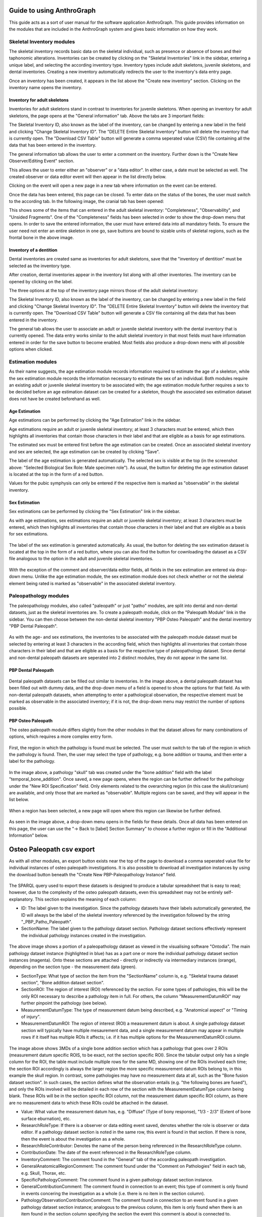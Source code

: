 ***************************
Guide to using AnthroGraph
***************************
This guide acts as a sort of user manual for the software application AnthroGraph. This guide provides information on the modules that are included in the AnthroGraph system and gives basic information on how they work.


===========================
Skeletal Inventory modules
===========================

The skeletal inventory records basic data on the skeletal individual, such as presence or absence of bones and their taphonomic alterations. Inventories can be created by clicking on the "Skeletal Inventories" link in the sidebar, entering a unique label, and selecting the according inventory type. Inventory types include adult skeletons, juvenile skeletons, and dental inventories. Creating a new inventory automatically redirects the user to the inventory's data entry page.

.. image:: gfx/anthrograph/InventoriesList.png
   :scale: 50 %
   
Once an inventory has been created, it appears in the list above the "Create new inventory" section. Clicking on the inventory name opens the inventory.


------------------------------
Inventory for adult skeletons
------------------------------

Inventories for adult skeletons stand in contrast to inventories for juvenile skeletons. When opening an inventory for adult skeletons, the page opens at the "General information" tab. Above the tabs are 3 important fields:

.. image:: gfx/anthrograph/SkelInventoryGen.png
   :scale: 50 %
   
The Skeletal Inventory ID, also known as the label of the inventory, can be changed by entering a new label in the field and clicking "Change Skeletal Inventory ID".
The "DELETE Entire Skeletal Inventory" button will delete the inventory that is currently open.
The "Download CSV Table" button will generate a comma seperated value (CSV) file containing all the data that has been entered in the inventory.

The general information tab allows the user to enter a comment on the inventory. Further down is the "Create New Observer/Editing Event" section.

.. image:: gfx/anthrograph/SkelInvRoles.png
   :scale: 50 %
   
This allows the user to enter either an "observer" or a "data editor". In either case, a date must be selected as well. The created observer or data editor event will then appear in the list directly below.

.. image:: gfx/anthrograph/CreatedEvent.png
   :scale: 50 %

Clicking on the event will open a new page in a new tab where information on the event can be entered.

.. image:: gfx/anthrograph/EditingEvent.png
   :scale: 50 %
   
Once the data has been entered, this page can be closed. To enter data on the status of the bones, the user must switch to the according tab. In the following image, the cranial tab has been opened:

.. image:: gfx/anthrograph/SkelInventoryCranium.png
   :scale: 50 %
   
This shows some of the items that can entered in the adult skeletal inventory: "Completeness", "Observability", and "Unsided Fragments". One of the "Completeness" fields has been selected in order to show the drop-down menu that opens. In order to save the entered information, the user must have entered data into all mandatory fields. To ensure the user need not enter an entire skeleton in one go, save buttons are bound to sizable units of skeletal regions, such as the frontal bone in the above image.


-------------------------
Inventory of a dentition
-------------------------

Dental inventories are created same as inventories for adult skeletons, save that the "inventory of dentition" must be selected as the inventory type.

.. image:: gfx/anthrograph/DentalInvSelect.png
   :scale: 50 %
   
After creation, dental inventories appear in the inventory list along with all other inventories. The inventory can be opened by clicking on the label.

.. image:: gfx/anthrograph/DentalInvDataset.png
   :scale: 50 %
   
The three options at the top of the inventory page mirrors those of the adult skeletal inventory:

The Skeletal Inventory ID, also known as the label of the inventory, can be changed by entering a new label in the field and clicking "Change Skeletal Inventory ID".
The "DELETE Entire Skeletal Inventory" button will delete the inventory that is currently open.
The "Download CSV Table" button will generate a CSV file containing all the data that has been entered in the inventory.

The general tab allows the user to associate an adult or juvenile skeletal inventory with the dental inventory that is currently opened. The data entry works similar to the adult skeletal inventory in that most fields must have information entered in order for the save button to become enabled. Most fields also produce a drop-down menu with all possible options when clicked.

.. image:: gfx/anthrograph/DentalInvDatasetEntry.png
   :scale: 50 %


===================
Estimation modules
===================

As their name suggests, the age estimation module records information required to estimate the age of a skeleton, while the sex estimation module records the information necessary to estimate the sex of an individual. Both modules require an existing adult or juvenile skeletal inventory to be associated with; the age estimation module further requires a sex to be decided before an age estimation dataset can be created for a skeleton, though the associated sex estimation dataset does not have be created beforehand as well.

---------------
Age Estimation
---------------

Age estimations can be performed by clicking the "Age Estimation" link in the sidebar.

.. image:: gfx/anthrograph/AgeEstList.png
   :scale: 50 %

Age estimations require an adult or juvenile skeletal inventory; at least 3 characters must be entered, which then highlights all inventories that contain those characters in their label and that are eligible as a basis for age estimations.

.. image:: gfx/anthrograph/AgeEstListEntry.png
   :scale: 50 %
   
The estimated sex must be entered first before the age estimation can be created. Once an associated skeletal inventory and sex are selected, the age estimation can be created by clicking "Save".

.. image:: gfx/anthrograph/AgeEstDataset.png
   :scale: 50 %

The label of the age estimation is generated automatically. The selected sex is visible at the top (in the screenshot above: "Selected Biological Sex Role: Male specimen role"). As usual, the button for deleting the age estimation dataset is located at the top in the form of a red button.

Values for the pubic symphysis can only be entered if the respective item is marked as "observable" in the skeletal inventory.


---------------
Sex Estimation
---------------

Sex estimations can be performed by clicking the "Sex Estimation" link in the sidebar.

.. image:: gfx/anthrograph/SexEstList.png
   :scale: 50 %

As with age estimations, sex estimations require an adult or juvenile skeletal inventory; at least 3 characters must be entered, which then highlights all inventories that contain those characters in their label and that are eligible as a basis for sex estimations.

 .. image:: gfx/anthrograph/SexEstDataset.png
   :scale: 50 %
   
The label of the sex estimation is generated automatically. As usual, the button for deleting the sex estimation dataset is located at the top in the form of a red button, where you can also find the button for cownloading the dataset as a CSV file analogous to the option in the adult and juvenile skeletal inventories.

 .. image:: gfx/anthrograph/SexEstValuePattern.png
   :scale: 50 %

With the exception of the comment and observer/data editor fields, all fields in the sex estimation are entered via drop-down menu. Unlike the age estimation module, the sex estimation module does not check whether or not the skeletal element being rated is marked as "observable" in the associated skeletal inventory.


=======================
Paleopathology modules
=======================

The paleopathology modules, also called "paleopath" or just "patho" modules, are split into dental and non-dental datasets, just as the skeletal inventories are. To create a paleopath module, click on the "Paleopath Module" link in the sidebar. You can then choose between the non-dental skeletal inventory "PBP Osteo Paleopath" and the dental inventory "PBP Dental Paleopath".

 .. image:: gfx/anthrograph/PathoList.png
   :scale: 50 %

As with the age- and sex estimations, the inventories to be associated with the paleopath module dataset must be selected by entering at least 3 characters in the according field, which then highlights all inventories that contain those characters in their label and that are eligible as a basis for the respective type of paleopathology dataset. Since dental and non-dental paleopath datasets are seperated into 2 distinct modules, they do not appear in the same list.


---------------------
PBP Dental Paleopath
---------------------

 .. image:: gfx/anthrograph/PathoDentalDummy.png
   :scale: 50 %

Dental paleopath datasets can be filled out similar to inventories. In the image above, a dental paleopath dataset has been filled out with dummy data, and the drop-down menu of a field is opened to show the options for that field. As with non-dental paleopath datasets, when attempting to enter a pathological observation, the respective element must be marked as observable in the associated inventory; if it is not, the drop-down menu may restrict the number of options possible.


--------------------
PBP Osteo Paleopath
--------------------

The osteo paleopath module differs slightly from the other modules in that the dataset allows for many combinations of options, which requires a more complex entry form.

 .. image:: gfx/anthrograph/PathoOsteoDataset.png
   :scale: 50 %
   
First, the region in which the pathology is found must be selected. The user must switch to the tab of the region in which the pathology is found. Then, the user may select the type of pathology, e.g. bone addition or trauma, and then enter a label for the pathology.

 .. image:: gfx/anthrograph/PathoROIEntry.png
   :scale: 50 %

In the image above, a pathology "skull" tab was created under the "bone addition" field with the label "temporal_bone_addition". Once saved, a new page opens, where the region can be further defined for the pathology under the "New ROI Specification" field. Only elements related to the overarching region (in this case the skull/cranium) are available, and only those that are marked as "observable". Multiple regions can be saved, and they will appear in the list below.

 .. image:: gfx/anthrograph/PathoROIAdvanced.png
   :scale: 50 %

When a region has been selected, a new page will open where this region can likewise be further defined. 

 .. image:: gfx/anthrograph/PathoROIAdvPattern.png
   :scale: 50 %

As seen in the image above, a drop-down menu opens in the fields for these details. Once all data has been entered on this page, the user can use the "-> Back to [label] Section Summary" to choose a further region or fill in the "Additional Information" below.

 .. image:: gfx/anthrograph/PathoROIEntrySpecs.png
   :scale: 50 %
   
   
***************************
Osteo Paleopath csv export
***************************

As with all other modules, an export button exists near the top of the page to download a comma seperated value file for individual instances of osteo paleopath investigations. It is also possible to download all investigation instances by using the download button beneath the "Create New PBP-Paleopathology Instance" field.

 .. image:: gfx/anthrograph/csv_export_button.png
 	:scale: 100%

The SPARQL query used to export these datasets is designed to produce a tabular spreadsheet that is easy to read; however, due to the complexity of the osteo paleopath datasets, even this spreadsheet may not be entirely self-explanatory. This section explains the meaning of each column:

* ID: The label given to the investigation. Since the pathology datasets have their labels automatically generated, the ID will always be the label of the skeletal inventory referenced by the investigation followed by the string "_PBP_Patho_Paleopath".
* SectionName: The label given to the pathology dataset section. Pathology dataset sections effectively represent the individual pathology instances created in the investigation.

 .. image:: gfx/anthrograph/csv_section.png
 	:scale: 100%
 	
The above image shows a portion of a paleopathology dataset as viewed in the visualising software "Ontodia". The main pathology dataset instance (highlighted in blue) has as a part one or more the individual pathology dataset section instances (magenta). Onto these sections are attached - directly or indirectly via intermediary instances (orange), depending on the section type - the measurement data (green).

* SectionType: What type of section the item from the "SectionName" column is, e.g. "Skeletal trauma dataset section", "Bone addition dataset section".
* SectionROI: The region of interest (ROI) referenced by the section. For some types of pathologies, this will be the only ROI necessary to describe a pathology item in full. For others, the column "MeasurementDatumROI" may further pinpoint the pathology (see below).
* MeasurementDatumType: The type of measurement datum being described, e.g. "Anatomical aspect" or "Timing of injury".
* MeasurementDatumROI: The region of interest (ROI) a measurement datum is about. A single pathology dataset section will typically have multiple mesaurement data, and a single measurement datum may appear in multiple rows if it itself has multiple ROIs it affects; i.e. if it has multiple options for the MeasurementDatumROI column.

 .. image:: gfx/anthrograph/csv_MD_ROIS.png
 	:scale: 100%

The image above shows 3MDs of a single bone addition section which has a pathology that goes over 2 ROIs (measurement datum specific ROIS, to be exact, not the section specific ROI). Since the tabular output only has a single column for the ROI, the table must include multiple rows for the same MD, showing one of the ROIs involved each time; the section ROI accordingly is always the larger region the more specific measurement datum ROIs belong to, in this example the skull region. In contrast, some pathologies may have no measurement data at all, such as the "Bone fusion dataset section". In such cases, the section defines what the observation entails (e.g. "the following bones are fused"), and only the ROIs involved will be detailed in each row of the section with the MeasurementDatumType column being blank. These ROIs will be in the section specific ROI column, not the measurement datum specific ROI column, as there are no measurement data to which these ROIs could be attached in the dataset.

* Value: What value the measurement datum has, e.g. "Diffuse" (Type of bony response), "1/3 - 2/3" (Extent of bone surface eburnation), etc.
* ResearchRoleType: If there is a observer or data editing event saved, denotes whether the role is observer or data editor. If a pathology dataset section is noted in the same row, this event is found in that section. If there is none, then the event is about the investigation as a whole.
* ResearchRoleContributor: Denotes the name of the person being referenced in the ResearchRoleType column.
* ContributionDate: The date of the event referenced in the ResearchRoleType column.
* InventoryComment: The comment found in the "General" tab of the according paleopath investigation.
* GeneralAnatomicalRegionComment: The comment found under the "Comment on Pathologies" field in each tab, e.g. Skull, Thorax, etc.
* SpecificPathologyComment: The comment found in a given pathology dataset section instance.
* GeneralContributionComment: The comment found in connection to an event; this type of comment is only found in events concering the investigation as a whole (i.e. there is no item in the section column).
* PathologyObservationContributionComment: The comment found in connection to an event found in a given pathology dataset section instance; analogous to the previous column, this item is only found when there is an item found in the section column specifying the section the event this comment is about is connected to.


The output table is sorted via the following hierarchy of columns, each column being in descending alphabetical order: ID, SectionName, SectionType, and finally MeasurementDatumType

For reference, find below the query used to output the csv table with all investigations. The query used to export a single investigation is the same except for the fact that it replaces the "?subject" variable with the investigation that is currently opened. ::

	PREFIX rdf: <http://www.w3.org/1999/02/22-rdf-syntax-ns#>
	PREFIX owl: <http://www.w3.org/2002/07/owl#>
	PREFIX obo: <http://purl.obolibrary.org/obo/>
	PREFIX rdfs: <http://www.w3.org/2000/01/rdf-schema#>
	PREFIX standards-si: <http://w3id.org/rdfbones/ext/standards-si/>
	PREFIX dc: <http://purl.org/dc/terms/>

	SELECT DISTINCT 

	?ID
	?SectionName
	?SectionType
	?SectionROI
	?MeasurementDatumType
	?MeasurementDatumROI
	?Value

	?ResearchRoleType
	?ResearchRoleContributor
	?ContributionDate
	?InventoryComment
	?GeneralAnatomicalRegionComment
	?SpecificPathologyComment
	?GeneralContributionComment
	?PathologyObservationContributionComment

	 WHERE {
	  ?subject a <http://w3id.org/rdfbones/ext/phaleron-patho/PhaleronPaleopathologyDataset> .
	  ?subject rdfs:label ?ID .
	  {
	    { ?subject rdfs:comment ?InventoryComment 
	    }
	    UNION { 
	      ?subject obo:BFO_0000051 ?section .
	      ?section a ?sectiontype .
	      ?sectiontype rdfs:label ?SectionType .
	      ?sectiontype rdfs:subClassOf <http://w3id.org/rdfbones/ext/phaleron-patho/PathologyComments> .
	      ?section rdfs:comment ?GeneralAnatomicalRegionComment .
	    }
	    UNION {
	    ?subject obo:BFO_0000051 ?section .
	      OPTIONAL { ?section rdfs:label ?SectionName }
	    ?section a ?sectiontype .
	      OPTIONAL { ?section rdfs:comment ?SpecificPathologyComment }
	    VALUES ?sectiontype { <http://w3id.org/rdfbones/ext/phaleron-patho/NonMetricTraitsAndAnomaliesDatasetSection> <http://w3id.org/rdfbones/ext/phaleron-patho/BoneFusionDatasetSection> }
	    ?sectiontype rdfs:label ?SectionType .
	    ?section obo:IAO_0000136 ?SectionROIInst . 
	    ?SectionROIInst a ?SectionROIType .
	    ?SectionROIType a owl:Class .
	      OPTIONAL { ?SectionROIType rdfs:label ?SectionROI } #################################
	  }
	  UNION { 
	    ?subject obo:BFO_0000051 ?section .
	      OPTIONAL { ?section rdfs:comment ?SpecificPathologyComment }
	      OPTIONAL { ?section rdfs:label ?SectionName }
	    ?section a ?sectiontype .
	    ?sectiontype rdfs:label ?SectionType .
	    ?section obo:IAO_0000136 ?SectionROIInst . 
	    ?SectionROIInst a ?SectionROIType .
	    ?SectionROIType a owl:Class .
	      { {?SectionROIInst <http://purl.org/sig/ont/fma/regional_part_of> ?region }
	        UNION
	        { ?SectionROIType rdfs:subClassOf <http://w3id.org/rdfbones/anthrograph/app/phaleron-app/AnatomicalROIGroup> }
	      }
	    ?SectionROIType rdfs:label ?SectionROI .
	    ?section obo:BFO_0000051 ?Tier2MD .
		?Tier2MD a ?Tier2MDType .
	      OPTIONAL { ?Tier2MDType rdfs:label ?MeasurementDatumType }
	      OPTIONAL { ?Tier2MD obo:IAO_0000136 ?Tier2MDROI .
	        		?Tier2MDROI a ?Tier2MDROIType .
	      			?Tier2MDROIType rdfs:label ?MeasurementDatumROI }
	    ?Tier2MD obo:OBI_0001938 ?Tier2VS .
	    ?Tier2VS obo:OBI_0000999 ?value .
	      OPTIONAL { ?value rdfs:label ?Value }
	    }
	    UNION { 
	      ?subject obo:BFO_0000051 ?SizeAndShapeDataset .
	      OPTIONAL { ?SizeAndShapeDataset rdfs:comment ?SpecificPathologyComment }
	      OPTIONAL { ?SizeAndShapeDataset rdfs:label ?SectionName }
	      ?SizeAndShapeDataset obo:BFO_0000051 ?SizeAndShapeROI .
	      ?SizeAndShapeDataset a ?sectiontype .
	      ?sectiontype rdfs:label ?SectionType .
	  	  ?SizeAndShapeROI a ?AnatomicalRegion .
	      ?AnatomicalRegion rdfs:label ?MeasurementDatumROI.
	      ?AnatomicalRegion rdfs:subClassOf ?ROISpecificationClass .
	  	  ?ROISpecificationClass a owl:Class .
	 	  ?ROISpecificationClass rdfs:subClassOf <http://w3id.org/rdfbones/ext/phaleron-patho/RegionalAROISpecification> .
	      ?AnatomicalRegion rdfs:label ?SectionROI .
	      ?SizeAndShapeDataset obo:BFO_0000051 ?Tier2MD .
	      ?Tier2MD a ?Tier2MDType .
		      OPTIONAL { ?Tier2MDType rdfs:label ?MeasurementDatumType }
	      ?Tier2MD obo:OBI_0001938 ?Tier2VS .
	      ?Tier2VS obo:OBI_0000999 ?value .
		      OPTIONAL { ?value rdfs:label ?Value }
	      }
	    UNION {
	    ?subject obo:BFO_0000051 ?section .
	      OPTIONAL { ?section rdfs:comment ?SpecificPathologyComment }
	      OPTIONAL { ?section rdfs:label ?SectionName }
	    ?section a ?sectiontype .
	    ?sectiontype rdfs:label ?SectionType .
	    ?section obo:IAO_0000136 ?SectionROIInst .
	      OPTIONAL { ?SectionROIInst rdfs:label ?SectionROI }
	    ?section obo:BFO_0000051 ?Tier2MD .
	  	?Tier2MD obo:IAO_0000136 ?Tier2MDROI .
	    ?Tier2MDROI a ?Tier2MDROIType .
	    ?Tier2MDROIType rdfs:label ?MeasurementDatumROI .
	    ?Tier2MD obo:BFO_0000051 ?Tier3MD .
	    ?Tier3MD a ?Tier3MDType .
	      OPTIONAL { ?Tier3MDType rdfs:label ?MeasurementDatumType }
	    ?Tier3MD obo:OBI_0001938 ?Tier3VS .
	    ?Tier3VS obo:OBI_0000999 ?value .
	      OPTIONAL { ?value rdfs:label ?Value }
	    }
	  UNION
	  {
	?investigation obo:OBI_0000299 ?subject .
	?investigation obo:BFO_0000051 ?ContribProcess .
	?ContribProcess a <http://w3id.org/rdfbones/ext/phaleron-patho/ResearchContributionProcess> .
	?ContribProcess rdfs:label ?TypeOfContribution .
	?ResearchRole obo:BFO_0000054 ?ContribProcess .
	?ResearchRole a ?RoleType .
	?RoleType rdfs:label ?ResearchRoleType .
	?ContribProcess obo:RO_0000057 ?participant .
	?participant rdfs:label ?ResearchRoleContributor .
	?ContribProcess dc:date ?ContributionDate .
		OPTIONAL {?ContribProcess rdfs:comment ?GeneralContributionComment } 
	  }
	  UNION
	  {
	?investigation obo:OBI_0000299 ?subject .
	?subject obo:BFO_0000051 ?section.
	?section rdfs:label ?SectionName .
	?investigation obo:BFO_0000051 ?PathoObservation .
	?PathoObservation a ?PathoObservationType .
	?PathoObservationType rdfs:subClassOf <http://w3id.org/rdfbones/ext/phaleron-patho/PaleopathologicalObservation> .
	?PathoObservation obo:OBI_0000299 ?section .
	?PathoObservation obo:BFO_0000051 ?ContribProcess .
	?ContribProcess a <http://w3id.org/rdfbones/ext/phaleron-patho/ResearchContributionProcess> .
	?ContribProcess rdfs:label ?TypeOfContribution .
	?ResearchRole obo:BFO_0000054 ?ContribProcess .
	?ResearchRole a ?RoleType .
	?RoleType rdfs:label ?ResearchRoleType .
	?ContribProcess obo:RO_0000057 ?participant .
	?participant rdfs:label ?ResearchRoleContributor .
	?ContribProcess dc:date ?ContributionDate .
		OPTIONAL { ?ContribProcess rdfs:comment ?PathologyObservationContributionComment }
	  }

	}
	}
	ORDER BY ?ID ?SectionName ?SectionType ?MeasurementDatumType